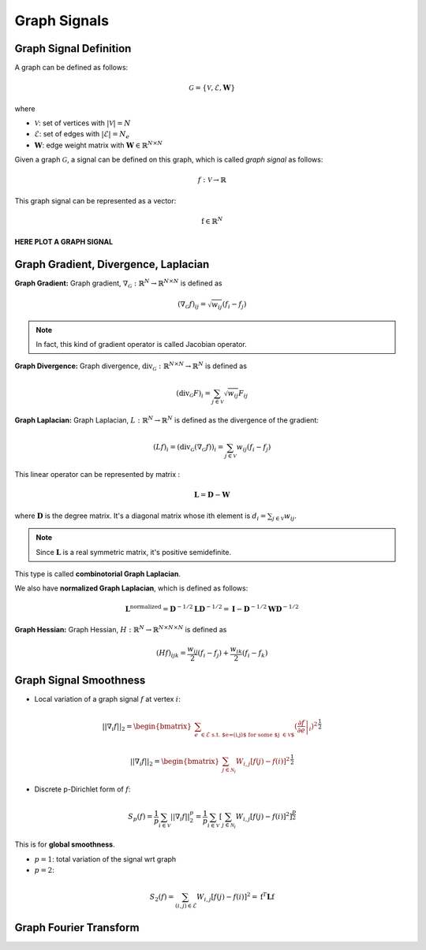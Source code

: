 Graph Signals
=============

Graph Signal Definition
-----------------------

A graph can be defined as follows:

.. math:: \mathcal{G} = \{ \mathcal{V}, \mathcal{E}, \mathbf{W} \}

where

* :math:`\mathcal{V}`: set of vertices with :math:`|\mathcal{V}|=N`
* :math:`\mathcal{E}`: set of edges with :math:`|\mathcal{E}|=N_e`
* :math:`\mathbf{W}`: edge weight matrix with :math:`\mathbf{W} \in \mathbb{R}^{N\times N}`

.. seealso::

   Check graph construction methods.

Given a graph :math:`\mathcal{G}`, a signal can be defined on this graph, which is called *graph signal* as follows:

.. math:: f : \mathcal{V} \rightarrow \mathbb{R}

This graph signal can be represented as a vector:

.. math:: \textbf{f} \in \mathbb{R}^N


**HERE PLOT A GRAPH SIGNAL**




    
Graph Gradient, Divergence, Laplacian
-------------------------------------

**Graph Gradient:**
Graph gradient, :math:`\nabla_{\mathcal{G}} : \mathbb{R}^N \rightarrow \mathbb{R}^{N \times N}` is defined as

.. math:: (\nabla_{\mathcal{G}} f)_{ij} = \sqrt{w_{ij}} (f_i - f_j)

.. note::
    In fact, this kind of gradient operator is called Jacobian operator.


**Graph Divergence:**
Graph divergence, :math:`\text{div}_{\mathcal{G}} : \mathbb{R}^{N \times N} \rightarrow  \mathbb{R}^N` is defined as

.. math:: (\text{div}_{\mathcal{G}} F)_i = \sum_{j \in \mathcal{V}} \sqrt{w_{ij}} F_{ij}


**Graph Laplacian:**
Graph Laplacian, :math:`L : \mathbb{R}^N \rightarrow \mathbb{R}^N` is defined as the divergence of the gradient:

.. math:: (L f)_{i} = (\text{div}_{\mathcal{G}} (\nabla_{\mathcal{G}} f))_i = \sum_{j \in \mathcal{V}} w_{ij} (f_i - f_j)

This linear operator can be represented by matrix :

.. math:: \mathbf{L} = \mathbf{D} - \mathbf{W}

where :math:`\mathbf{D}` is the degree matrix. It's a diagonal matrix whose ith element is :math:`d_i = \sum_{j \in \mathcal{V}} w_{ij}`.

.. note::
    Since :math:`\mathbf{L}` is a real symmetric matrix,  it's positive semidefinite.

This type is called **combinotorial Graph Laplacian**.

We also have **normalized Graph Laplacian**, which is defined as follows:

.. math:: \mathbf{L}^{\text{normalized}} = \mathbf{D}^{-1/2} \mathbf{L} \mathbf{D}^{-1/2} = \mathbf{I} - \mathbf{D}^{-1/2} \mathbf{W} \mathbf{D}^{-1/2}

**Graph Hessian:**
Graph Hessian, :math:`H : \mathbb{R}^N \rightarrow \mathbb{R}^{N \times N \times N}` is defined as

.. math:: (H f)_{ijk} = \frac{w_{ij}}{2} (f_i - f_j) + \frac{w_{ik}}{2} (f_i - f_k)



Graph Signal Smoothness
-----------------------

* Local variation of a graph signal :math:`f` at vertex :math:`i`:

.. math:: || \nabla_i f ||_2 = \begin{bmatrix} \sum_{e \in \mathcal{E} \text{ s.t. $e=(i,j)$ for some $j \in \mathcal{V}$}} (\left. \frac{\partial f}{\partial e} \right\vert_i)^2 \end{bmatrix}^{\frac{1}{2}}

.. math:: || \nabla_i f ||_2 = \begin{bmatrix} \sum_{j \in \mathcal{N}_i} W_{i,j} [f(j) - f(i)]^2 \end{bmatrix}^{\frac{1}{2}}

* Discrete p-Dirichlet form of :math:`f`:

.. math:: S_p(f) = \frac{1}{p} \sum_{i \in \mathcal{V}} || \nabla_i f ||^p_2 = \frac{1}{p} \sum_{i \in \mathcal{V}} [\sum_{j \in \mathcal{N}_i} W_{i,j} [f(j)-f(i)]^2]^{\frac{p}{2}}

This is for **global smoothness**.

* :math:`p=1`: total variation of the signal wrt graph
* :math:`p=2`:
   
.. math:: S_2(f) = \sum_{(i,j) \in \mathcal{E}} W_{i,j} [f(j) - f(i)]^2 = \textbf{f}^T \mathbf{L} \textbf{f}

Graph Fourier Transform
-----------------------



